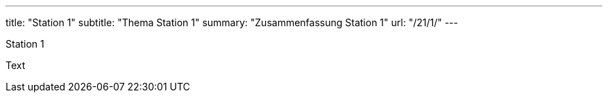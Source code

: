 ---
title: "Station 1"
subtitle: "Thema Station 1"
summary: "Zusammenfassung Station 1"
url: "/21/1/"
---

Station 1

Text

